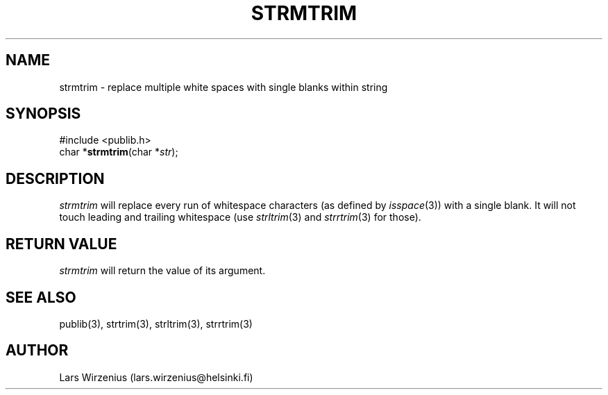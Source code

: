 .\" part of publib
.\" "@(#)publib-strutil:$Id: strmtrim.3,v 1.1 1994/06/20 20:30:21 liw Exp $"
.\"
.TH STRMTRIM 3 "C Programmer's Manual" Publib "C Programmer's Manual"
.SH NAME
strmtrim \- replace multiple white spaces with single blanks within string
.SH SYNOPSIS
.nf
#include <publib.h>
char *\fBstrmtrim\fR(char *\fIstr\fR);
.SH DESCRIPTION
\fIstrmtrim\fR will replace every run of whitespace characters
(as defined by \fIisspace\fR(3)) with a single blank.  It will not
touch leading and trailing whitespace (use \fIstrltrim\fR(3) and
\fIstrrtrim\fR(3) for those).
.SH "RETURN VALUE"
\fIstrmtrim\fR will return the value of its argument.
.SH "SEE ALSO"
publib(3), strtrim(3), strltrim(3), strrtrim(3)
.SH AUTHOR
Lars Wirzenius (lars.wirzenius@helsinki.fi)
